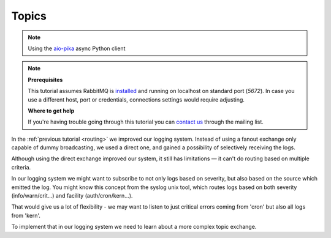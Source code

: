 .. _aio-pika: https://github.com/mosquito/aio-pika
.. _topics:

Topics
======

.. note::
    Using the `aio-pika`_ async Python client

.. note::

    **Prerequisites**

    This tutorial assumes RabbitMQ is installed_ and running on localhost on standard port (`5672`).
    In case you use a different host, port or credentials, connections settings would require adjusting.

    .. _installed: https://www.rabbitmq.com/download.html

    **Where to get help**

    If you're having trouble going through this tutorial you can `contact us`_ through the mailing list.

    .. _contact us: https://groups.google.com/forum/#!forum/rabbitmq-users


In the :ref:`previous tutorial <routing>` we improved our logging system. Instead of using a fanout
exchange only capable of dummy broadcasting, we used a direct one, and gained a
possibility of selectively receiving the logs.

Although using the direct exchange improved our system, it still has limitations — it can't do routing based on
multiple criteria.

In our logging system we might want to subscribe to not only logs based on severity, but
also based on the source which emitted the log. You might know this concept from the syslog
unix tool, which routes logs based on both severity (info/warn/crit...) and facility (auth/cron/kern...).

That would give us a lot of flexibility - we may want to listen to just critical errors coming
from 'cron' but also all logs from 'kern'.

To implement that in our logging system we need to learn about a more complex topic exchange.

